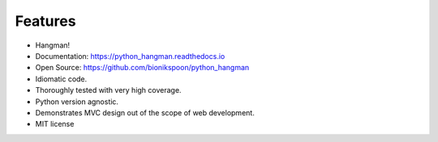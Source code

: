 Features
========

- Hangman!
- Documentation: https://python_hangman.readthedocs.io
- Open Source: https://github.com/bionikspoon/python_hangman
- Idiomatic code.
- Thoroughly tested with very high coverage.
- Python version agnostic.
- Demonstrates MVC design out of the scope of web development.
- MIT license

.. image:: https://cloud.githubusercontent.com/assets/5052422/11611464/00822c5c-9b95-11e5-9fcb-8c10fd9be7df.jpg
    :alt: Screenshot

